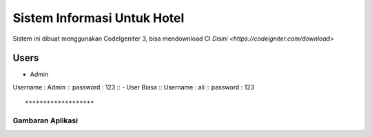 ###################
Sistem Informasi Untuk Hotel
###################

Sistem ini dibuat menggunakan CodeIgeniter 3, bisa mendownload CI `Disini <https://codeigniter.com/download>`

*******************
Users
*******************

- Admin ::
Username : Admin ::
password : 123 ::
- User Biasa ::
Username : ali ::
password : 123 ::

*******************
Gambaran Aplikasi
*******************

